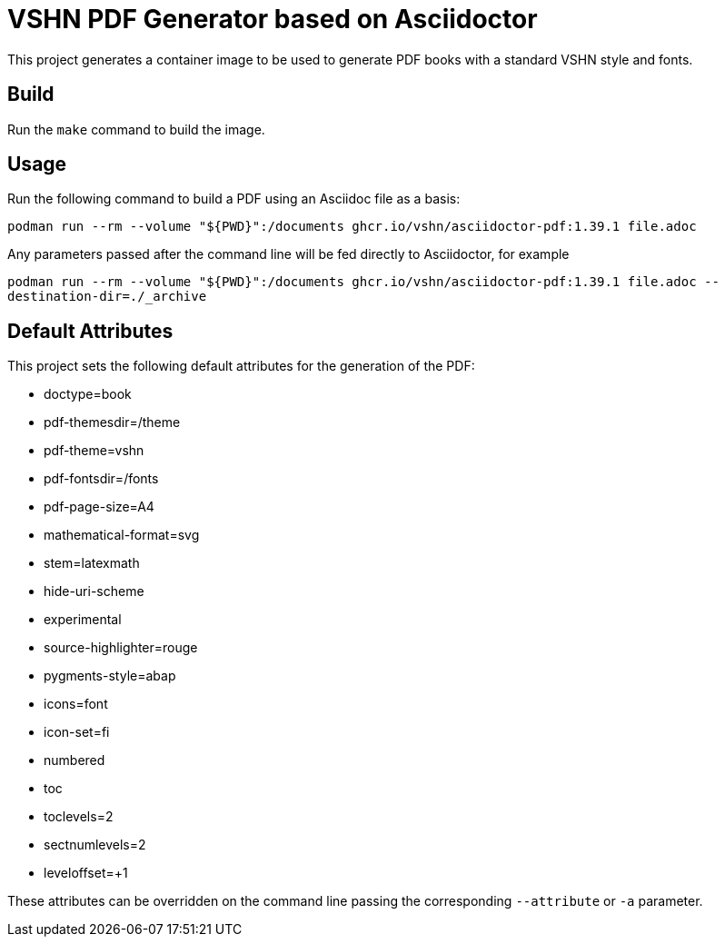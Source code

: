 = VSHN PDF Generator based on Asciidoctor

This project generates a container image to be used to generate PDF books with a standard VSHN style and fonts.

== Build

Run the `make` command to build the image.

== Usage

Run the following command to build a PDF using an Asciidoc file as a basis:

`podman run --rm --volume "${PWD}":/documents ghcr.io/vshn/asciidoctor-pdf:1.39.1 file.adoc`

Any parameters passed after the command line will be fed directly to Asciidoctor, for example

`podman run --rm --volume "${PWD}":/documents ghcr.io/vshn/asciidoctor-pdf:1.39.1 file.adoc --destination-dir=./_archive`

== Default Attributes

This project sets the following default attributes for the generation of the PDF:

* doctype=book
* pdf-themesdir=/theme
* pdf-theme=vshn
* pdf-fontsdir=/fonts
* pdf-page-size=A4
* mathematical-format=svg
* stem=latexmath
* hide-uri-scheme
* experimental
* source-highlighter=rouge
* pygments-style=abap
* icons=font
* icon-set=fi
* numbered
* toc
* toclevels=2
* sectnumlevels=2
* leveloffset=+1

These attributes can be overridden on the command line passing the corresponding `--attribute` or `-a` parameter.
